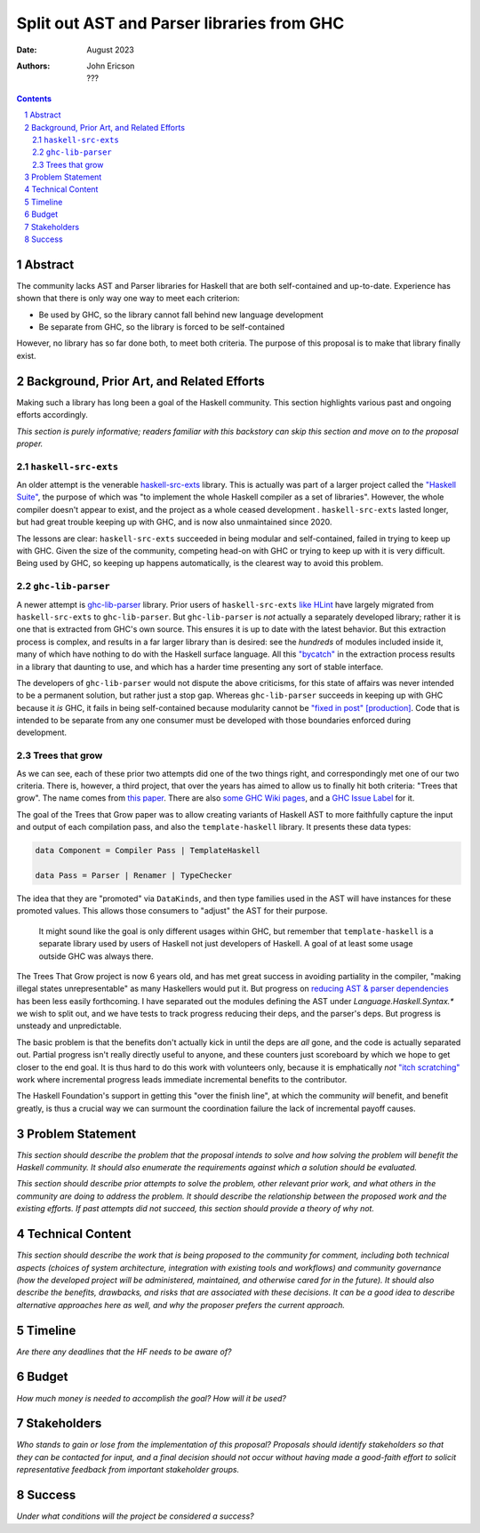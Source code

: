 ===========================================
Split out AST and Parser libraries from GHC
===========================================

:Date: August 2023
:Authors:
  John Ericson,
  ???

.. sectnum::
.. contents::

Abstract
========

The community lacks AST and Parser libraries for Haskell that are both self-contained and up-to-date.
Experience has shown that there is only way one way to meet each criterion:

- Be used by GHC, so the library cannot fall behind new language development

- Be separate from GHC, so the library is forced to be self-contained

However, no library has so far done both, to meet both criteria.
The purpose of this proposal is to make that library finally exist.

Background, Prior Art, and Related Efforts
==========================================

Making such a library has long been a goal of the Haskell community.
This section highlights various past and ongoing efforts accordingly.

*This section is purely informative; readers familiar with this backstory can skip this section and move on to the proposal proper.*

``haskell-src-exts``
--------------------

An older attempt is the venerable `haskell-src-exts <https://hackage.haskell.org/package/haskell-src-exts>`_ library.
This is actually was part of a larger project called the `"Haskell Suite" <https://github.com/haskell-suite>`_, the purpose of which was "to implement the whole Haskell compiler as a set of libraries".
However, the whole compiler doesn't appear to exist, and the project as a whole ceased development .
``haskell-src-exts`` lasted longer, but had great trouble keeping up with GHC, and is now also unmaintained since 2020.

The lessons are clear:
``haskell-src-exts`` succeeded in being modular and self-contained, failed in trying to keep up with GHC.
Given the size of the community, competing head-on with GHC or trying to keep up with it is very difficult.
Being used by GHC, so keeping up happens automatically, is the clearest way to avoid this problem.

``ghc-lib-parser``
------------------

A newer attempt is `ghc-lib-parser <https://hackage.haskell.org/package/ghc-lib-parser>`_ library.
Prior users of ``haskell-src-exts`` `like HLint <https://github.com/ndmitchell/hlint/issues/645>`_ have largely migrated from ``haskell-src-exts`` to ``ghc-lib-parser``.
But ``ghc-lib-parser`` is *not* actually a separately developed library; rather it is one that is extracted from GHC's own source.
This ensures it is up to date with the latest behavior.
But this extraction process is complex, and results in a far larger library than is desired: see the *hundreds* of modules included inside it, many of which have nothing to do with the Haskell surface language.
All this `"bycatch" <https://en.wikipedia.org/wiki/Bycatch>`_ in the extraction process results in a library that daunting to use, and which has a harder time presenting any sort of stable interface.

The developers of ``ghc-lib-parser`` would not dispute the above criticisms, for this state of affairs was never intended to be a permanent solution, but rather just a stop gap.
Whereas ``ghc-lib-parser`` succeeds in keeping up with GHC because it *is* GHC, it fails in being self-contained because modularity cannot be `"fixed in post" [production] <https://tvtropes.org/pmwiki/pmwiki.php/Main/FixItInPost>`_.
Code that is intended to be separate from any one consumer must be developed with those boundaries enforced during development.

Trees that grow
---------------

As we can see, each of these prior two attempts did one of the two things right, and correspondingly met one of our two criteria.
There is, however, a third project, that over the years has aimed to allow us to finally hit both criteria: "Trees that grow".
The name comes from `this paper <https://www.microsoft.com/en-us/research/uploads/prod/2016/11/trees-that-grow.pdf>`_.
There are also
`some GHC Wiki pages <https://gitlab.haskell.org/ghc/ghc/-/wikis/implementing-trees-that-grow>`_,
and a `GHC Issue Label <https://gitlab.haskell.org/ghc/ghc/-/issues/?label_name%5B%5D=TTG>`_ for it.

The goal of the Trees that Grow paper was to allow creating variants of Haskell AST to more faithfully capture the input and output of each compilation pass, and also the ``template-haskell`` library.
It presents these data types:

.. code-block:: haskell

  data Component = Compiler Pass | TemplateHaskell

  data Pass = Parser | Renamer | TypeChecker

The idea that they are "promoted" via ``DataKinds``, and then type families used in the AST will have instances for these promoted values.
This allows those consumers to "adjust" the AST for their purpose.

  It might sound like the goal is only different usages within GHC, but remember that ``template-haskell`` is a separate library used by users of Haskell not just developers of Haskell.
  A goal of at least some usage outside GHC was always there.

The Trees That Grow project is now 6 years old, and has met great success in avoiding partiality in the compiler, "making illegal states unrepresentable" as many Haskellers would put it.
But progress on `reducing AST & parser dependencies <https://gitlab.haskell.org/ghc/ghc/-/issues/19932>`_ has been less easily forthcoming.
I have separated out the modules defining the AST under `Language.Haskell.Syntax.*` we wish to split out, and we have tests to track progress reducing their deps, and the parser's deps.
But progress is unsteady and unpredictable.

The basic problem is that the benefits don't actually kick in until the deps are *all* gone, and the code is actually separated out.
Partial progress isn't really directly useful to anyone, and these counters just scoreboard by which we hope to get closer to the end goal.
It is thus hard to do this work with volunteers only, because it is emphatically *not* `"itch scratching" <https://en.wikipedia.org/wiki/The_Cathedral_and_the_Bazaar>`_ work where incremental progress leads immediate incremental benefits to the contributor.

The Haskell Foundation's support in getting this "over the finish line", at which the community *will* benefit, and benefit greatly, is thus a crucial way we can surmount the coordination failure the lack of incremental payoff causes.

Problem Statement
=================

*This section should describe the problem that the proposal intends to solve and how solving the problem will benefit the Haskell community.
It should also enumerate the requirements against which a solution should be evaluated.*

*This section should describe prior attempts to solve the problem, other relevant prior work, and what others in the community are doing to address the problem.
It should describe the relationship between the proposed work and the existing efforts.
If past attempts did not succeed, this section should provide a theory of why not.*

Technical Content
=================

*This section should describe the work that is being proposed to the community for comment, including both technical aspects (choices of system architecture, integration with existing tools and workflows) and community governance (how the developed project will be administered, maintained, and otherwise cared for in the future).
It should also describe the benefits, drawbacks, and risks that are associated with these decisions.
It can be a good idea to describe alternative approaches here as well, and why the proposer prefers the current approach.*

Timeline
========

*Are there any deadlines that the HF needs to be aware of?*

Budget
======

*How much money is needed to accomplish the goal? How will it be used?*

Stakeholders
============

*Who stands to gain or lose from the implementation of this proposal? Proposals should identify stakeholders so that they can be contacted for input, and a final decision should not occur without having made a good-faith effort to solicit representative feedback from important stakeholder groups.*

Success
=======

*Under what conditions will the project be considered a success?*
